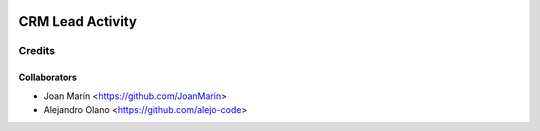 .. image:: https://img.shields.io/badge/licence-AGPL--3-blue.svg
   :target: http://www.gnu.org/licenses/agpl-3.0-standalone.html
   :alt: License: AGPL-3

=================
CRM Lead Activity
=================

Credits
-------

Collaborators
=============

* Joan Marín <https://github.com/JoanMarin>
* Alejandro Olano <https://github.com/alejo-code>
